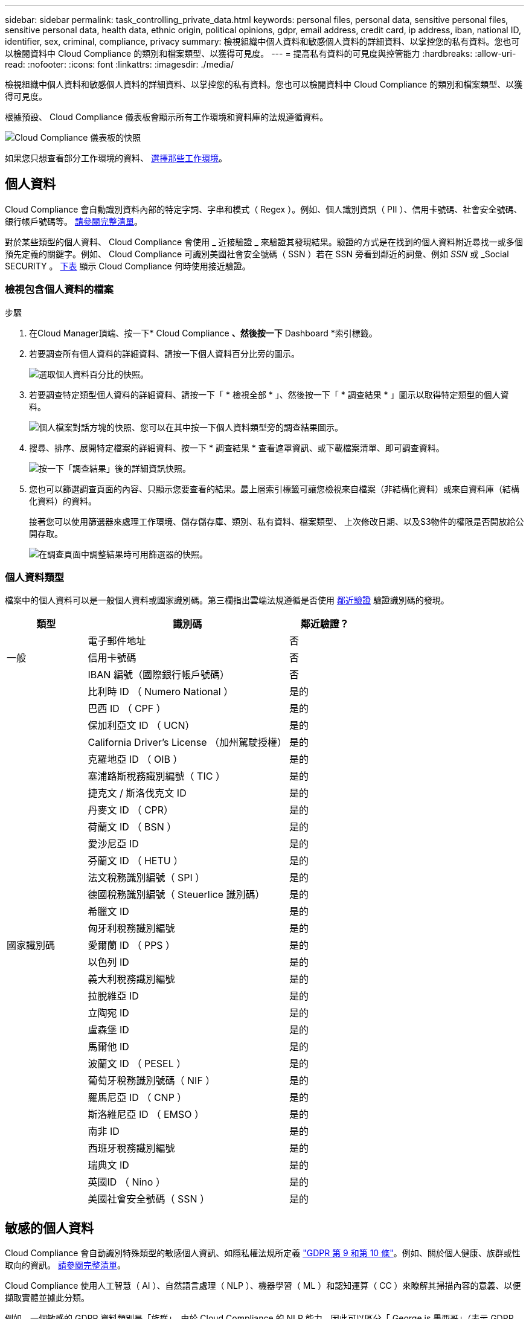 ---
sidebar: sidebar 
permalink: task_controlling_private_data.html 
keywords: personal files, personal data, sensitive personal files, sensitive personal data, health data, ethnic origin, political opinions, gdpr, email address, credit card, ip address, iban, national ID, identifier, sex, criminal, compliance, privacy 
summary: 檢視組織中個人資料和敏感個人資料的詳細資料、以掌控您的私有資料。您也可以檢閱資料中 Cloud Compliance 的類別和檔案類型、以獲得可見度。 
---
= 提高私有資料的可見度與控管能力
:hardbreaks:
:allow-uri-read: 
:nofooter: 
:icons: font
:linkattrs: 
:imagesdir: ./media/


[role="lead"]
檢視組織中個人資料和敏感個人資料的詳細資料、以掌控您的私有資料。您也可以檢閱資料中 Cloud Compliance 的類別和檔案類型、以獲得可見度。

根據預設、 Cloud Compliance 儀表板會顯示所有工作環境和資料庫的法規遵循資料。

image:screenshot_compliance_dashboard.png["Cloud Compliance 儀表板的快照"]

如果您只想查看部分工作環境的資料、 <<Viewing data from specific working environments,選擇那些工作環境>>。



== 個人資料

Cloud Compliance 會自動識別資料內部的特定字詞、字串和模式（ Regex ）。例如、個人識別資訊（ PII ）、信用卡號碼、社會安全號碼、銀行帳戶號碼等。 <<Types of personal data,請參閱完整清單>>。

對於某些類型的個人資料、 Cloud Compliance 會使用 _ 近接驗證 _ 來驗證其發現結果。驗證的方式是在找到的個人資料附近尋找一或多個預先定義的關鍵字。例如、 Cloud Compliance 可識別美國社會安全號碼（ SSN ）若在 SSN 旁看到鄰近的詞彙、例如 _SSN_ 或 _Social SECURITY 。 <<Types of personal data,下表>> 顯示 Cloud Compliance 何時使用接近驗證。



=== 檢視包含個人資料的檔案

.步驟
. 在Cloud Manager頂端、按一下* Cloud Compliance *、然後按一下* Dashboard *索引標籤。
. 若要調查所有個人資料的詳細資料、請按一下個人資料百分比旁的圖示。
+
image:screenshot_compliance_personal.gif["選取個人資料百分比的快照。"]

. 若要調查特定類型個人資料的詳細資料、請按一下「 * 檢視全部 * 」、然後按一下「 * 調查結果 * 」圖示以取得特定類型的個人資料。
+
image:screenshot_personal_files.gif["個人檔案對話方塊的快照、您可以在其中按一下個人資料類型旁的調查結果圖示。"]

. 搜尋、排序、展開特定檔案的詳細資料、按一下 * 調查結果 * 查看遮罩資訊、或下載檔案清單、即可調查資料。
+
image:screenshot_compliance_investigation_page.gif["按一下「調查結果」後的詳細資訊快照。"]

. 您也可以篩選調查頁面的內容、只顯示您要查看的結果。最上層索引標籤可讓您檢視來自檔案（非結構化資料）或來自資料庫（結構化資料）的資料。
+
接著您可以使用篩選器來處理工作環境、儲存儲存庫、類別、私有資料、檔案類型、 上次修改日期、以及S3物件的權限是否開放給公開存取。

+
image:screenshot_compliance_investigation_filtered.png["在調查頁面中調整結果時可用篩選器的快照。"]





=== 個人資料類型

檔案中的個人資料可以是一般個人資料或國家識別碼。第三欄指出雲端法規遵循是否使用 <<Personal data,鄰近驗證>> 驗證識別碼的發現。

[cols="20,50,18"]
|===
| 類型 | 識別碼 | 鄰近驗證？ 


.3+| 一般 | 電子郵件地址 | 否 


| 信用卡號碼 | 否 


| IBAN 編號（國際銀行帳戶號碼） | 否 


.31+| 國家識別碼 | 比利時 ID （ Numero National ） | 是的 


| 巴西 ID （ CPF ） | 是的 


| 保加利亞文 ID （ UCN） | 是的 


| California Driver's License （加州駕駛授權） | 是的 


| 克羅地亞 ID （ OIB ） | 是的 


| 塞浦路斯稅務識別編號（ TIC ） | 是的 


| 捷克文 / 斯洛伐克文 ID | 是的 


| 丹麥文 ID （ CPR） | 是的 


| 荷蘭文 ID （ BSN ） | 是的 


| 愛沙尼亞 ID | 是的 


| 芬蘭文 ID （ HETU ） | 是的 


| 法文稅務識別編號（ SPI ） | 是的 


| 德國稅務識別編號（ Steuerlice 識別碼） | 是的 


| 希臘文 ID | 是的 


| 匈牙利稅務識別編號 | 是的 


| 愛爾蘭 ID （ PPS ） | 是的 


| 以色列 ID | 是的 


| 義大利稅務識別編號 | 是的 


| 拉脫維亞 ID | 是的 


| 立陶宛 ID | 是的 


| 盧森堡 ID | 是的 


| 馬爾他 ID | 是的 


| 波蘭文 ID （ PESEL ） | 是的 


| 葡萄牙稅務識別號碼（ NIF ） | 是的 


| 羅馬尼亞 ID （ CNP ） | 是的 


| 斯洛維尼亞 ID （ EMSO ） | 是的 


| 南非 ID | 是的 


| 西班牙稅務識別編號 | 是的 


| 瑞典文 ID | 是的 


| 英國ID （ Nino ） | 是的 


| 美國社會安全號碼（ SSN ） | 是的 
|===


== 敏感的個人資料

Cloud Compliance 會自動識別特殊類型的敏感個人資訊、如隱私權法規所定義 https://eur-lex.europa.eu/legal-content/EN/TXT/HTML/?uri=CELEX:32016R0679&from=EN#d1e2051-1-1["GDPR 第 9 和第 10 條"^]。例如、關於個人健康、族群或性取向的資訊。 <<Types of sensitive personal data,請參閱完整清單>>。

Cloud Compliance 使用人工智慧（ AI ）、自然語言處理（ NLP ）、機器學習（ ML ）和認知運算（ CC ）來瞭解其掃描內容的意義、以便擷取實體並據此分類。

例如、一個敏感的 GDPR 資料類別是「族群」。由於 Cloud Compliance 的 NLP 能力、因此可以區分「 George is 墨西哥」（表示 GDPR 第 9 條所述的敏感資料）與「 George is Mexican ging 」（ George 正在吃墨西哥菜）這兩個句子的差異。


NOTE: 掃描敏感的個人資料時、僅支援英文。稍後將新增更多語言支援。



=== 檢視含有敏感個人資料的檔案

.步驟
. 在Cloud Manager頂端、按一下* Cloud Compliance *。
. 若要調查所有敏感個人資料的詳細資料、請按一下敏感個人資料百分比旁的圖示。
+
image:screenshot_compliance_sensitive_personal.gif["選取敏感個人資料百分比的快照。"]

. 若要調查特定敏感個人資料類型的詳細資料、請按一下 * 檢視全部 * 、然後按一下 * 調查結果 * 圖示、以取得特定類型的敏感個人資料。
+
image:screenshot_sensitive_personal_files.gif["敏感個人檔案對話方塊的快照、您可以在其中按一下個人資料類型旁的調查結果圖示。"]

. 搜尋、排序、展開特定檔案的詳細資料、按一下 * 調查結果 * 查看遮罩資訊、或下載檔案清單、即可調查資料。




=== 敏感個人資料的類型

Cloud Compliance 可在檔案中找到的敏感個人資料包括：

刑事訴訟程序參考資料:: 關於任何人的刑事定罪和犯罪的資料。
族群參考資料:: 關於一個人的種族或族裔來源的資料。
健全狀況參考資料:: 關於自然人健康的資料。
ICD-9-CM 醫療代碼:: 醫療與醫療產業所使用的代碼。
ICD-10-CM 醫療代碼:: 醫療與醫療產業所使用的代碼。
哲學理念參考資料:: 關於自然人哲學理念的資料。
《宗教信仰參考》:: 關於自然人的宗教信仰的資料。
性生活或取向參考資料:: 關於自然人性生活或性取向的資料。




== 類別

Cloud Compliance 會將掃描的資料分成不同類別、類別是以 AI 分析每個檔案的內容和中繼資料為基礎的主題。 <<Types of categories,請參閱類別清單>>。

類別可顯示您擁有的資訊類型、協助您瞭解資料的現況。例如、簡歷或員工合約等類別可能包含敏感資料。調查結果時、您可能會發現員工合約儲存在不安全的位置。然後您就可以修正該問題。


NOTE: 類別僅支援英文。稍後將新增更多語言支援。



=== 依類別檢視檔案

.步驟
. 在Cloud Manager頂端、按一下* Cloud Compliance *。
. 直接從主畫面按一下前 4 大類別之一的 * 調查結果 * 圖示、或按一下 * 檢視全部 * 、然後按一下任何類別的圖示。
+
image:screenshot_categories.gif["類別對話方塊的快照、您可在其中按一下類別旁的調查結果圖示。"]

. 搜尋、排序、展開特定檔案的詳細資料、按一下 * 調查結果 * 查看遮罩資訊、或下載檔案清單、即可調查資料。




=== 類別類型

Cloud Compliance 將資料分類如下：

財務::
+
--
* 平衡表
* 訂單
* 發票
* 季度報告


--
人力資源::
+
--
* 背景檢查
* 補償計畫
* 員工合約
* 員工審查
* 健全狀況
* 恢復


--
合法::
+
--
* NDAs
* 廠商 - 客戶合約


--
行銷::
+
--
* 行銷活動
* 會議


--
營運::
+
--
* 稽核報告


--
銷售::
+
--
* 銷售訂單


--
服務::
+
--
* RFI
* RFP
* SOW
* 訓練


--
支援::
+
--
* 投訴與門票


--
中繼資料類別::
+
--
* 應用程式資料
* 歸檔檔案
* 音訊
* 商業應用程式資料
* CAD 檔案
* 程式碼
* 資料庫與索引檔案
* 設計檔案
* 電子郵件應用程式資料
* 可執行檔
* 財務應用程式資料
* 健全狀況應用程式資料
* 映像
* 記錄
* 雜項文件
* 其他簡報
* 其他試算表
* 影片


--




== 檔案類型

Cloud Compliance 會根據檔案類型來記錄掃描的資料、並將其細分。檢閱檔案類型有助於控制敏感資料、因為您可能會發現某些檔案類型儲存不正確。 <<Types of files,請參閱檔案類型清單>>。

例如、您可能會儲存 CAD 檔案、其中包含有關組織的非常敏感資訊。如果機密資料不安全、您可以限制權限或將檔案移至其他位置、以取得機密資料的控制權。



=== 檢視檔案類型

.步驟
. 在Cloud Manager頂端、按一下* Cloud Compliance *。
. 直接從主畫面按一下前 4 大檔案類型之一的 * 調查結果 * 圖示、或按一下 * 檢視全部 * 、然後按一下任何檔案類型的圖示。
+
image:screenshot_file_types.gif["檔案類型對話方塊的快照、您可以在其中按一下檔案類型旁的調查結果圖示。"]

. 搜尋、排序、展開特定檔案的詳細資料、按一下 * 調查結果 * 查看遮罩資訊、或下載檔案清單、即可調查資料。




=== 檔案類型

Cloud Compliance 會掃描所有檔案以取得類別和中繼資料深入資訊、並在儀表板的「檔案類型」區段中顯示所有檔案類型。

但是當 Cloud Compliance 偵測到個人識別資訊（ PII ）、或執行 DSAR 搜尋時、僅支援下列檔案格式： .PDF 、 .DOCX 、 .DOC 、 .PPTX 、 .XLS 、 .XLSX 、 .CSV 、 TXT 、 .RTF 及 .Json 。



== 檢視特定工作環境的資料

您可以篩選 Cloud Compliance 儀表板的內容、查看所有工作環境和資料庫的法規遵循資料、或僅查看特定工作環境的法規遵循資料。

當您篩選儀表板時、 Cloud Compliance 會將法規遵循資料和報告範圍僅限於您所選的工作環境。

.步驟
. 按一下篩選下拉式清單、選取您要檢視資料的工作環境、然後按一下 * 檢視 * 。
+
image:screenshot_cloud_compliance_filter.gif[""]





== 找到資訊的準確度

NetApp 無法保證 Cloud Compliance 所識別的個人資料和敏感個人資料 100% 準確無誤。您應該一律檢閱資料來驗證資訊。

根據我們的測試結果、下表顯示 Cloud Compliance 找到的資訊準確度。我們將其細分為 _精密度 _ 和 _Recall _ ：

精確性:: 雲端法規遵循發現的可能性已正確識別。例如、 90% 的個人資料精準率表示、在 10 個被識別為包含個人資訊的檔案中、有 9 個檔案實際上包含個人資訊。10 個檔案中有 1 個是誤報的。
回收:: 雲端法規遵循的可能性。例如、個人資料的回收率為 70% 、表示 Cloud Compliance 可在組織內實際包含個人資訊的 10 個檔案中找出 7 個檔案。雲端法規遵循將會遺漏 30% 的資料、而且不會出現在儀表板中。


Cloud Compliance 是受控的可用度版本、我們持續改善結果的準確度。未來的 Cloud Compliance 版本將會自動提供這些改良功能。

[cols="25,20,20"]
|===
| 類型 | 精確性 | 回收 


| 個人資料 - 一般 | 90% 至 95% | 60% 至 80% 


| 個人資料 - 國家 / 地區識別碼 | 30% 至 60% | 40% 至 60% 


| 敏感的個人資料 | 80% 至 95% | 20% 至 30% 


| 類別 | 90% 至 97% | 60% 至 80% 
|===


== 每份檔案清單報告中所包含的內容（ CSV 檔案）

您可以從每個「調查」頁面下載檔案清單（ CSV 格式）、其中包含已識別檔案的詳細資料。如果結果超過 10 、 000 項、則清單中只會出現前 10 、 000 項。

每個檔案清單都包含下列資訊：

* 檔案名稱
* 位置類型
* 工作環境
* 儲存儲存庫
* 傳輸協定
* 檔案路徑
* 檔案類型
* 類別
* 個人資訊
* 敏感的個人資訊
* 刪除偵測日期
+
刪除偵測日期可識別檔案刪除或移動的日期。這可讓您識別敏感檔案的移動時間。刪除的檔案不屬於儀表板或「調查」頁面上顯示的檔案編號數。這些檔案只會出現在 CSV 報告中。



